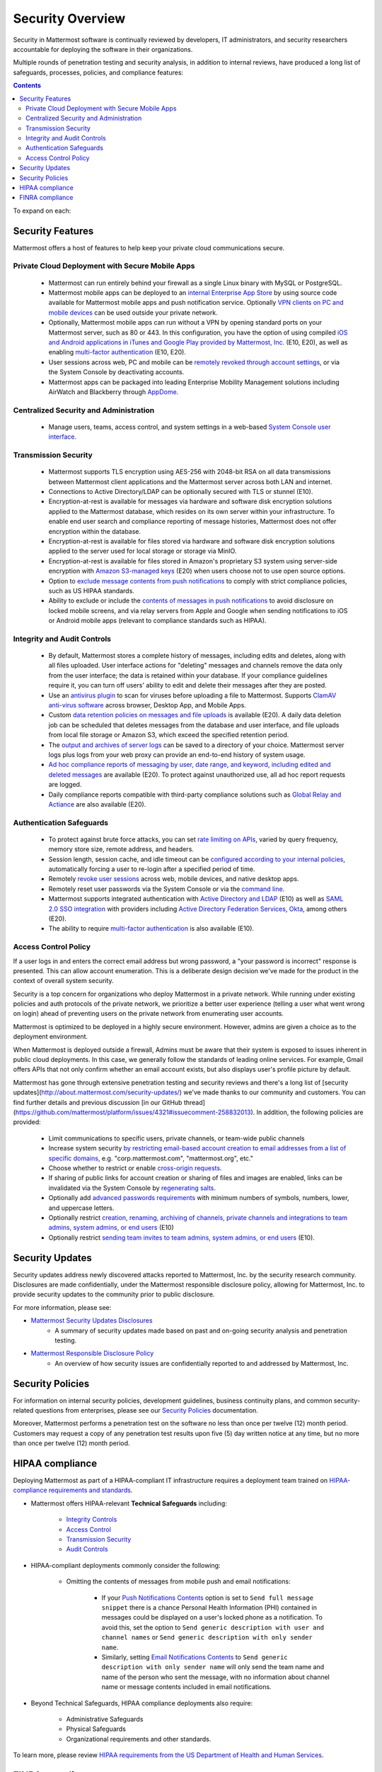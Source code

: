 =====================================
Security Overview
=====================================

Security in Mattermost software is continually reviewed by developers, IT administrators, and security researchers accountable for deploying the software in their organizations.

Multiple rounds of penetration testing and security analysis, in addition to internal reviews, have produced a long list of safeguards, processes, policies, and compliance features: 

.. contents::
    :backlinks: top

To expand on each:

Security Features
------------------------------------

Mattermost offers a host of features to help keep your private cloud communications secure.

Private Cloud Deployment with Secure Mobile Apps
~~~~~~~~~~~~~~~~~~~~~~~~~~~~~~~~~~~~~~~~~~~~~~~~

   - Mattermost can run entirely behind your firewall as a single Linux binary with MySQL or PostgreSQL.
   - Mattermost mobile apps can be deployed to an `internal Enterprise App Store <https://docs.mattermost.com/deployment/push.html#enterprise-app-store-eas>`__ by using source code available for Mattermost mobile apps and push notification service. Optionally `VPN clients on PC and mobile devices <https://docs.mattermost.com/deployment/deployment.html#vpn-setup>`__ can be used outside your private network.
   - Optionally, Mattermost mobile apps can run without a VPN by opening standard ports on your Mattermost server, such as 80 or 443. In this configuration, you have the option of using compiled `iOS and Android applications in iTunes and Google Play provided by Mattermost, Inc. <https://docs.mattermost.com/deployment/push.html#hosted-push-notifications-service-hpns>`__ (E10, E20), as well as enabling `multi-factor authentication <https://docs.mattermost.com/administration/config-settings.html#enable-multi-factor-authentication-enterprise>`__ (E10, E20).
   - User sessions across web, PC and mobile can be `remotely revoked through account settings <https://docs.mattermost.com/help/settings/account-settings.html#view-and-logout-of-active-sessions>`__, or via the System Console by deactivating accounts.
   - Mattermost apps can be packaged into leading Enterprise Mobility Management solutions including AirWatch and Blackberry through `AppDome <https://www.appdome.com/>`__.

Centralized Security and Administration
~~~~~~~~~~~~~~~~~~~~~~~~~~~~~~~~~~~~~~~~~~~~~~~~~~~~~~

   - Manage users, teams, access control, and system settings in a web-based `System Console user interface <https://docs.mattermost.com/administration/config-settings.html>`__.

Transmission Security
~~~~~~~~~~~~~~~~~~~~~~~~~~~~~~~~~~~~~~~~~~~~~~~~~~~~~~

   - Mattermost supports TLS encryption using AES-256 with 2048-bit RSA on all data transmissions between Mattermost client applications and the Mattermost server across both LAN and internet.
   - Connections to Active Directory/LDAP can be optionally secured with TLS or stunnel (E10).
   - Encryption-at-rest is available for messages via hardware and software disk encryption solutions applied to the Mattermost database, which resides on its own server within your infrastructure. To enable end user search and compliance reporting of message histories, Mattermost does not offer encryption within the database.
   - Encryption-at-rest is available for files stored via hardware and software disk encryption solutions applied to the server used for local storage or storage via MinIO.
   - Encryption-at-rest is available for files stored in Amazon's proprietary S3 system using server-side encryption with `Amazon S3-managed keys <https://docs.mattermost.com/administration/config-settings.html#enable-server-side-encryption-for-amazon-s3>`__ (E20) when users choose not to use open source options.
   - Option to `exclude message contents from push notifications <https://docs.mattermost.com/administration/config-settings.html#push-notification-contents>`__ to comply with strict compliance policies, such as US HIPAA standards.
   - Ability to exclude or include the `contents of messages in push notifications <https://docs.mattermost.com/administration/config-settings.html#push-notification-contents>`__ to avoid disclosure on locked mobile screens, and via relay servers from Apple and Google when sending notifications to iOS or Android mobile apps (relevant to compliance standards such as HIPAA).

Integrity and Audit Controls
~~~~~~~~~~~~~~~~~~~~~~~~~~~~~~~~~~~~~~~~~~~~~~~~~~~~~~

   - By default, Mattermost stores a complete history of messages, including edits and deletes, along with all files uploaded. User interface actions for "deleting" messages and channels remove the data only from the user interface; the data is retained within your database. If your compliance guidelines require it, you can turn off users' ability to edit and delete their messages after they are posted.
   - Use an `antivirus plugin <https://github.com/mattermost/mattermost-plugin-antivirus>`__ to scan for viruses before uploading a file to Mattermost. Supports `ClamAV anti-virus software <https://www.clamav.net/>`__ across browser, Desktop App, and Mobile Apps.
   - Custom `data retention policies on messages and file uploads <https://docs.mattermost.com/administration/data-retention.html>`__ is available (E20). A daily data deletion job can be scheduled that deletes messages from the database and user interface, and file uploads from local file storage or Amazon S3, which exceed the specified retention period. 
   - The `output and archives of server logs <https://docs.mattermost.com/administration/config-settings.html#file-log-directory>`__ can be saved to a directory of your choice. Mattermost server logs plus logs from your web proxy can provide an end-to-end history of system usage.
   - `Ad hoc compliance reports of messaging by user, date range, and keyword, including edited and deleted messages <https://docs.mattermost.com/administration/compliance.html>`__ are available (E20). To protect against unauthorized use, all ad hoc report requests are logged.
   - Daily compliance reports compatible with third-party compliance solutions such as `Global Relay and Actiance <https://docs.mattermost.com/administration/compliance-export.html>`__ are also available (E20).

Authentication Safeguards
~~~~~~~~~~~~~~~~~~~~~~~~~~~~~~~~~~~~~~~~~~~~~~~~~~~~~~

   - To protect against brute force attacks, you can set `rate limiting on APIs <https://docs.mattermost.com/administration/config-settings.html#id55>`__, varied by query frequency, memory store size, remote address, and headers.
   - Session length, session cache, and idle timeout can be `configured according to your internal policies <https://docs.mattermost.com/administration/config-settings.html#sessions>`__, automatically forcing a user to re-login after a specified period of time.
   - Remotely `revoke user sessions <https://docs.mattermost.com/help/settings/account-settings.html#view-and-logout-of-active-sessions>`__ across web, mobile devices, and native desktop apps.
   - Remotely reset user passwords via the System Console or via the `command line <https://docs.mattermost.com/administration/command-line-tools.html#platform-user-password>`__.
   - Mattermost supports integrated authentication with `Active Directory and LDAP <https://docs.mattermost.com/deployment/sso-ldap.html>`__ (E10) as well as `SAML 2.0 SSO integration <https://docs.mattermost.com/deployment/sso-saml.html>`__ with providers including `Active Directory Federation Services <https://docs.mattermost.com/deployment/sso-saml-adfs.html>`__,  `Okta <https://docs.mattermost.com/deployment/sso-saml-okta.html>`__, among others (E20).
   - The ability to require `multi-factor authentication <https://docs.mattermost.com/deployment/auth.html>`__ is also available (E10).

Access Control Policy
~~~~~~~~~~~~~~~~~~~~~~~~~~~~~~~~~~~~~~~~~~~~~~~~~~~~~~

If a user logs in and enters the correct email address but wrong password, a "your password is incorrect" response is presented. This can allow account enumeration. This is a deliberate design decision we've made for the product in the context of overall system security. 

Security is a top concern for organizations who deploy Mattermost in a private network. While running under existing policies and auth protocols of the private network, we prioritize a better user experience (telling a user what went wrong on login) ahead of preventing users on the private network from enumerating user accounts. 

Mattermost is optimized to be deployed in a highly secure environment. However, admins are given a choice as to the deployment environment. 

When Mattermost is deployed outside a firewall, Admins must be aware that their system is exposed to issues inherent in public cloud deployments. In this case, we generally follow the standards of leading online services. For example, Gmail offers APIs that not only confirm whether an email account exists, but also displays user's profile picture by default. 

Mattermost has gone through extensive penetration testing and security reviews and there's a long list of [security updates](http://about.mattermost.com/security-updates/) we've made thanks to our community and customers. You can find further details and previous discussion [in our GitHub thread](https://github.com/mattermost/platform/issues/4321#issuecomment-258832013). In addition, the following policies are provided: 

   - Limit communications to specific users, private channels, or team-wide public channels
   - Increase system security `by restricting email-based account creation to email addresses from a list of specific domains, <https://docs.mattermost.com/administration/config-settings.html#restrict-account-creation-to-specified-email-domains>`__ e.g. "corp.mattermost.com", "mattermost.org", etc."
   - Choose whether to restrict or enable `cross-origin requests. <https://docs.mattermost.com/administration/config-settings.html#enable-cross-origin-requests-from>`__
   - If sharing of public links for account creation or sharing of files and images are enabled, links can be invalidated via the System Console by `regenerating salts <https://docs.mattermost.com/administration/config-settings.html#public-link-salt>`__.
   - Optionally add `advanced passwords requirements <https://docs.mattermost.com/administration/config-settings.html#password-requirements>`__ with minimum numbers of symbols, numbers, lower, and uppercase letters.
   - Optionally restrict `creation, renaming, archiving of channels, private channels and integrations to team admins, system admins, or end users <https://docs.mattermost.com/administration/config-settings.html#policy-enterprise>`__ (E10)
   - Optionally restrict `sending team invites to team admins, system admins, or end users <https://docs.mattermost.com/administration/config-settings.html#policy-enterprise>`__ (E10).

Security Updates
------------------------------------

Security updates address newly discovered attacks reported to Mattermost, Inc. by the security research community. Disclosures are made confidentially, under the Mattermost responsible disclosure policy, allowing for Mattermost, Inc. to provide security updates to the community prior to public disclosure.

For more information, please see:

- `Mattermost Security Updates Disclosures <http://about.mattermost.com/security-updates/>`__
   - A summary of security updates made based on past and on-going security analysis and penetration testing.

- `Mattermost Responsible Disclosure Policy <https://www.mattermost.org/responsible-disclosure-policy/>`__
   - An overview of how security issues are confidentially reported to and addressed by Mattermost, Inc.

Security Policies
------------------------------------

For information on internal security policies, development guidelines, business continuity plans, and common security-related questions from enterprises, please see our `Security Policies <https://docs.mattermost.com/process/security.html>`__ documentation.

Moreover, Mattermost performs a penetration test on the software no less than once per twelve (12) month period. Customers may request a copy of any penetration test results upon five (5) day written notice at any time, but no more than once per twelve (12) month period.

HIPAA compliance
------------------------------------

Deploying Mattermost as part of a HIPAA-compliant IT infrastructure requires a deployment team trained on `HIPAA-compliance requirements and standards <http://www.hhs.gov/hipaa/for-professionals/security/laws-regulations/>`__.

- Mattermost offers HIPAA-relevant **Technical Safeguards** including:

     - `Integrity Controls <https://docs.mattermost.com/overview/security.html#integrity-audit-controls>`__
     - `Access Control <https://docs.mattermost.com/overview/security.html#access-control-policy>`__
     - `Transmission Security <https://docs.mattermost.com/overview/security.html#transmission-security>`__
     - `Audit Controls <https://docs.mattermost.com/overview/security.html#integrity-audit-controls>`__

- HIPAA-compliant deployments commonly consider the following:

     - Omitting the contents of messages from mobile push and email notifications:

        - If your `Push Notifications Contents <https://docs.mattermost.com/administration/config-settings.html#push-notification-contents>`__ option is set to ``Send full message snippet`` there is a chance Personal Health Information (PHI) contained in messages could be displayed on a user's locked phone as a notification. To avoid this, set the option to ``Send generic description with user and channel names`` or ``Send generic description with only sender name``.
        - Similarly, setting `Email Notifications Contents <https://docs.mattermost.com/administration/config-settings.html#email-notification-contents>`__ to ``Send generic description with only sender name`` will only send the team name and name of the person who sent the message, with no information about channel name or message contents included in email notifications.

- Beyond Technical Safeguards, HIPAA compliance deployments also require:

     - Administrative Safeguards
     - Physical Safeguards
     - Organizational requirements and other standards.

To learn more, please review `HIPAA requirements from the US Department of Health and Human Services <http://www.hhs.gov/hipaa/for-professionals/security/laws-regulations/>`__.

FINRA compliance
------------------------------------

Mattermost Enterprise Edition E20 is designed to meet the `cybersecurity requirements of the United States Financial Industry Regulatory Authority (FINRA) <http://www.finra.org/industry/cybersecurity>`__ as part of a customer's existing operational systems, including technology governance, system change management, risk assessments, technical controls, incident response, vendor management, data loss prevention, and staff training.

FINRA reviews a firm’s ability to protect the confidentiality, integrity and availability of sensitive customer information. This includes reviewing each firm’s compliance with SEC regulations, including:

- Regulation `S-P (17 CFR §248.30) <https://www.ecfr.gov/cgi-bin/text-idx?SID=226b4b62d8bf25d29cc88df5039cddde&mc=true&node=se17.4.248_130&rgn=div8>`__, which requires firms to adopt written policies and procedures to protect customer information against cyber-attacks and other forms of unauthorized access.

- Regulation `S-ID (17 CFR §248.201-202) <https://www.ecfr.gov/cgi-bin/text-idx?SID=5621786ec1a831400e4b64f3e92198bd&mc=true&node=pt17.4.248&rgn=div5#sp17.4.248.c>`__, which outlines a firm's duties regarding the detection, prevention, and mitigation of identity theft.

- The `Securities Exchange Act of 1934 (17 CFR §240.17a-4(f)) <https://www.ecfr.gov/cgi-bin/text-idx?SID=b6b7a79d18d000a733725e88d333ddb5&mc=true&node=pt17.4.240&rgn=div5#se17.4.240_117a_64>`__, which requires firms to preserve electronically stored records in a non-rewriteable, non-erasable format.

Mattermost supports FINRA compliance as part of a customer's integrated operations in the following ways: 

- **Continous archiving** - Configuration as a non-rewriteable, non-erasable system of record for all messages and files entered into the system. Moreover, automated compliance exports and integration support for Smarsh/Actiance and Global Relay provide third-party eDiscovery options.  
- **Secure deployment** - Deployment within private, public and on-premesis networks with existing FINRA-compliant safeguards and infrastructure to protect customer information from cyber attack.
- **Support for intrusion detection** - Ability to support multi-layered intrusion detection from authentication systems to application servers to database access, including configuration of proxy, application, and database logging to deeply audit system interactions.  
- **Multi-layered disaster recovery** - High availability configuration, automated data back up, and enterprise information archiving integration to prevent data loss and recover from disaster.
